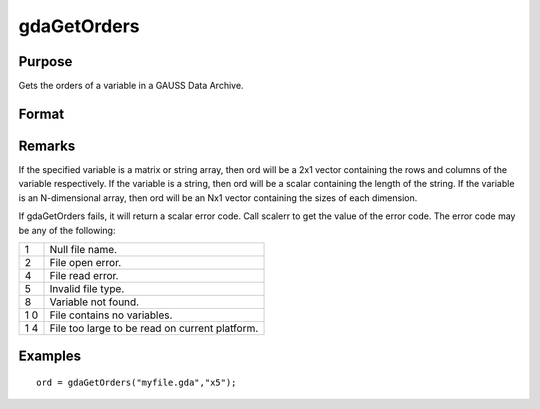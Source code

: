 
gdaGetOrders
==============================================

Purpose
----------------

Gets the orders of a variable in a GAUSS Data Archive.

Format
----------------
.. function:: gdaGetOrders(filename, varname)

    :param filename: name of data file.
    :type filename: string

    :param varname: name of variable in the GDA.
    :type varname: string

    :returns: ord (*Mx1 vector*), orders of the variable in the GDA.

Remarks
-------

If the specified variable is a matrix or string array, then ord will be
a 2x1 vector containing the rows and columns of the variable
respectively. If the variable is a string, then ord will be a scalar
containing the length of the string. If the variable is an N-dimensional
array, then ord will be an Nx1 vector containing the sizes of each
dimension.

If gdaGetOrders fails, it will return a scalar error code. Call scalerr
to get the value of the error code. The error code may be any of the
following:

+---+-----------------------------------------------------+
| 1 | Null file name.                                     |
+---+-----------------------------------------------------+
| 2 | File open error.                                    |
+---+-----------------------------------------------------+
| 4 | File read error.                                    |
+---+-----------------------------------------------------+
| 5 | Invalid file type.                                  |
+---+-----------------------------------------------------+
| 8 | Variable not found.                                 |
+---+-----------------------------------------------------+
| 1 | File contains no variables.                         |
| 0 |                                                     |
+---+-----------------------------------------------------+
| 1 | File too large to be read on current platform.      |
| 4 |                                                     |
+---+-----------------------------------------------------+


Examples
----------------

::

    ord = gdaGetOrders("myfile.gda","x5");

.. seealso:: Functions :func:`gdaGetName`, :func:`gdaGetIndex`
